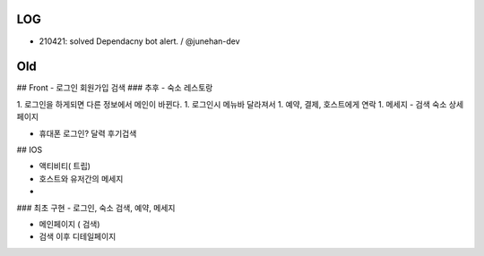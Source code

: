 LOG
---

- 210421: solved Dependacny bot alert. / @junehan-dev

Old
---
## Front
- 로그인 회원가입 검색
### 추후
- 숙소 레스토랑

1. 로그인을 하게되면 다른 정보에서 메인이 바뀐다.
1. 로그인시 메뉴바 달라져서
1. 예약,  결제, 호스트에게 연락
1. 메세지
- 검색 숙소 상세페이지

- 휴대폰 로그인? 달력 후기겁색

## IOS

- 액티비티( 트립)
- 호스트와 유저간의 메세지
- 
### 최초 구현
- 로그인, 숙소 검색, 예약, 메세지

- 메인페이지 ( 검색)
- 검색 이후 디테일페이지


